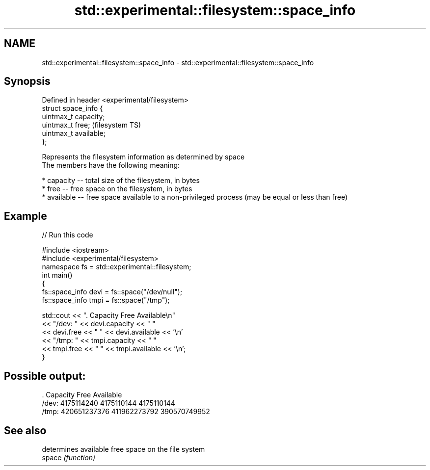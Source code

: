 .TH std::experimental::filesystem::space_info 3 "2020.03.24" "http://cppreference.com" "C++ Standard Libary"
.SH NAME
std::experimental::filesystem::space_info \- std::experimental::filesystem::space_info

.SH Synopsis

  Defined in header <experimental/filesystem>
  struct space_info {
  uintmax_t capacity;
  uintmax_t free;                              (filesystem TS)
  uintmax_t available;
  };

  Represents the filesystem information as determined by space
  The members have the following meaning:

  * capacity -- total size of the filesystem, in bytes
  * free -- free space on the filesystem, in bytes
  * available -- free space available to a non-privileged process (may be equal or less than free)


.SH Example

  
// Run this code

    #include <iostream>
    #include <experimental/filesystem>
    namespace fs = std::experimental::filesystem;
    int main()
    {
        fs::space_info devi = fs::space("/dev/null");
        fs::space_info tmpi = fs::space("/tmp");

        std::cout << ".        Capacity       Free      Available\\n"
                  << "/dev:   " << devi.capacity << "   "
                  << devi.free << "   " << devi.available  << '\\n'
                  << "/tmp: " << tmpi.capacity << " "
                  << tmpi.free << " " << tmpi.available  << '\\n';
    }

.SH Possible output:

    .         Capacity       Free      Available
    /dev:   4175114240   4175110144   4175110144
    /tmp: 420651237376 411962273792 390570749952


.SH See also


        determines available free space on the file system
  space \fI(function)\fP





